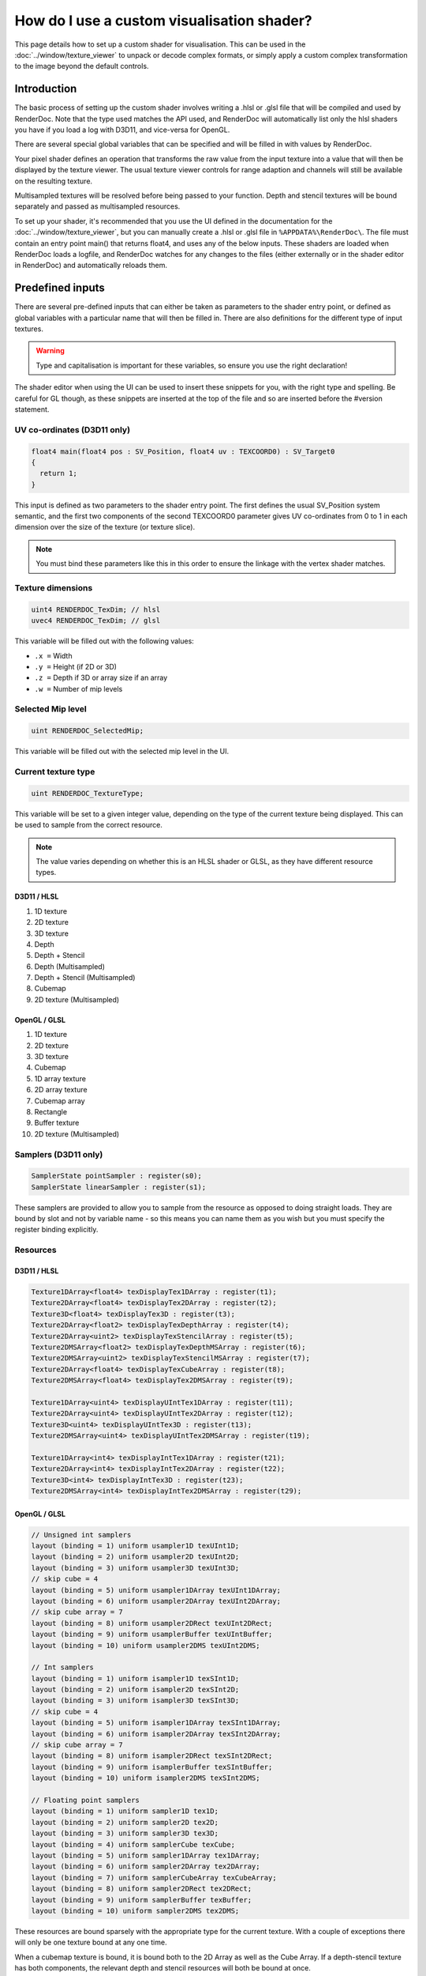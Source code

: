 How do I use a custom visualisation shader?
===========================================

This page details how to set up a custom shader for visualisation. This can be used in the :doc:`../window/texture_viewer` to unpack or decode complex formats, or simply apply a custom complex transformation to the image beyond the default controls.

Introduction
------------

The basic process of setting up the custom shader involves writing a .hlsl or .glsl file that will be compiled and used by RenderDoc. Note that the type used matches the API used, and RenderDoc will automatically list only the hlsl shaders you have if you load a log with D3D11, and vice-versa for OpenGL.

There are several special global variables that can be specified and will be filled in with values by RenderDoc.

Your pixel shader defines an operation that transforms the raw value from the input texture into a value that will then be displayed by the texture viewer. The usual texture viewer controls for range adaption and channels will still be available on the resulting texture.

Multisampled textures will be resolved before being passed to your function. Depth and stencil textures will be bound separately and passed as multisampled resources.

To set up your shader, it's recommended that you use the UI defined in the documentation for the :doc:`../window/texture_viewer`, but you can manually create a .hlsl or .glsl file in ``%APPDATA%\RenderDoc\``. The file must contain an entry point main() that returns float4, and uses any of the below inputs. These shaders are loaded when RenderDoc loads a logfile, and RenderDoc watches for any changes to the files (either externally or in the shader editor in RenderDoc) and automatically reloads them.

Predefined inputs
-----------------

There are several pre-defined inputs that can either be taken as parameters to the shader entry point, or defined as global variables with a particular name that will then be filled in. There are also definitions for the different type of input textures.

.. warning::

	Type and capitalisation is important for these variables, so ensure you use the right declaration!

The shader editor when using the UI can be used to insert these snippets for you, with the right type and spelling. Be careful for GL though, as these snippets are inserted at the top of the file and so are inserted before the #version statement.

UV co-ordinates (D3D11 only)
````````````````````````````

.. highlight:: c++
.. code:: c++

	float4 main(float4 pos : SV_Position, float4 uv : TEXCOORD0) : SV_Target0
	{
	  return 1;
	}

This input is defined as two parameters to the shader entry point. The first defines the usual SV_Position system semantic, and the first two components of the second TEXCOORD0 parameter gives UV co-ordinates from 0 to 1 in each dimension over the size of the texture (or texture slice).

.. note::

	You must bind these parameters like this in this order to ensure the linkage with the vertex shader matches.

Texture dimensions
``````````````````

.. highlight:: c++
.. code:: c++

	uint4 RENDERDOC_TexDim; // hlsl
	uvec4 RENDERDOC_TexDim; // glsl


This variable will be filled out with the following values:

* ``.x =``  Width
* ``.y =``  Height (if 2D or 3D)
* ``.z =``  Depth if 3D or array size if an array
* ``.w =``  Number of mip levels

Selected Mip level
``````````````````

.. highlight:: c++
.. code:: c++

	uint RENDERDOC_SelectedMip;

This variable will be filled out with the selected mip level in the UI.

Current texture type
````````````````````

.. highlight:: c++
.. code:: c++

	uint RENDERDOC_TextureType;


This variable will be set to a given integer value, depending on the type of the current texture being displayed. This can be used to sample from the correct resource.

.. note::

	The value varies depending on whether this is an HLSL shader or GLSL, as they have different resource types.

D3D11 / HLSL
^^^^^^^^^^^^

#. 1D texture
#. 2D texture
#. 3D texture
#. Depth
#. Depth + Stencil
#. Depth (Multisampled)
#. Depth + Stencil (Multisampled)
#. Cubemap
#. 2D texture (Multisampled)

OpenGL / GLSL
^^^^^^^^^^^^^

#. 1D texture
#. 2D texture
#. 3D texture
#. Cubemap
#. 1D array texture
#. 2D array texture
#. Cubemap array
#. Rectangle
#. Buffer texture
#. 2D texture (Multisampled)

Samplers (D3D11 only)
`````````````````````

.. highlight:: c++
.. code:: c++

	SamplerState pointSampler : register(s0);
	SamplerState linearSampler : register(s1);

These samplers are provided to allow you to sample from the resource as opposed to doing straight loads. They are bound by slot and not by variable name - so this means you can name them as you wish but you must specify the register binding explicitly.

Resources
`````````

D3D11 / HLSL
^^^^^^^^^^^^

.. highlight:: c++
.. code:: c++

	Texture1DArray<float4> texDisplayTex1DArray : register(t1);
	Texture2DArray<float4> texDisplayTex2DArray : register(t2);
	Texture3D<float4> texDisplayTex3D : register(t3);
	Texture2DArray<float2> texDisplayTexDepthArray : register(t4);
	Texture2DArray<uint2> texDisplayTexStencilArray : register(t5);
	Texture2DMSArray<float2> texDisplayTexDepthMSArray : register(t6);
	Texture2DMSArray<uint2> texDisplayTexStencilMSArray : register(t7);
	Texture2DArray<float4> texDisplayTexCubeArray : register(t8);
	Texture2DMSArray<float4> texDisplayTex2DMSArray : register(t9);

	Texture1DArray<uint4> texDisplayUIntTex1DArray : register(t11);
	Texture2DArray<uint4> texDisplayUIntTex2DArray : register(t12);
	Texture3D<uint4> texDisplayUIntTex3D : register(t13);
	Texture2DMSArray<uint4> texDisplayUIntTex2DMSArray : register(t19);

	Texture1DArray<int4> texDisplayIntTex1DArray : register(t21);
	Texture2DArray<int4> texDisplayIntTex2DArray : register(t22);
	Texture3D<int4> texDisplayIntTex3D : register(t23);
	Texture2DMSArray<int4> texDisplayIntTex2DMSArray : register(t29);

OpenGL / GLSL
^^^^^^^^^^^^^

.. highlight:: c++
.. code:: c++

	// Unsigned int samplers
	layout (binding = 1) uniform usampler1D texUInt1D;
	layout (binding = 2) uniform usampler2D texUInt2D;
	layout (binding = 3) uniform usampler3D texUInt3D;
	// skip cube = 4
	layout (binding = 5) uniform usampler1DArray texUInt1DArray;
	layout (binding = 6) uniform usampler2DArray texUInt2DArray;
	// skip cube array = 7
	layout (binding = 8) uniform usampler2DRect texUInt2DRect;
	layout (binding = 9) uniform usamplerBuffer texUIntBuffer;
	layout (binding = 10) uniform usampler2DMS texUInt2DMS;

	// Int samplers
	layout (binding = 1) uniform isampler1D texSInt1D;
	layout (binding = 2) uniform isampler2D texSInt2D;
	layout (binding = 3) uniform isampler3D texSInt3D;
	// skip cube = 4
	layout (binding = 5) uniform isampler1DArray texSInt1DArray;
	layout (binding = 6) uniform isampler2DArray texSInt2DArray;
	// skip cube array = 7
	layout (binding = 8) uniform isampler2DRect texSInt2DRect;
	layout (binding = 9) uniform isamplerBuffer texSIntBuffer;
	layout (binding = 10) uniform isampler2DMS texSInt2DMS;

	// Floating point samplers
	layout (binding = 1) uniform sampler1D tex1D;
	layout (binding = 2) uniform sampler2D tex2D;
	layout (binding = 3) uniform sampler3D tex3D;
	layout (binding = 4) uniform samplerCube texCube;
	layout (binding = 5) uniform sampler1DArray tex1DArray;
	layout (binding = 6) uniform sampler2DArray tex2DArray;
	layout (binding = 7) uniform samplerCubeArray texCubeArray;
	layout (binding = 8) uniform sampler2DRect tex2DRect;
	layout (binding = 9) uniform samplerBuffer texBuffer;
	layout (binding = 10) uniform sampler2DMS tex2DMS;


These resources are bound sparsely with the appropriate type for the current texture. With a couple of exceptions there will only be one texture bound at any one time.

When a cubemap texture is bound, it is bound both to the 2D Array as well as the Cube Array. If a depth-stencil texture has both components, the relevant depth and stencil resources will both be bound at once.

To determine which resource to sample from you can use the RENDERDOC_TexType variable above.

Usually the float textures are used, but for unsigned and signed integer formats, the relevant integer resources are used.

As with the samplers, these textures are bound by slot and not by name, so while you are free to name the variables as you wish, you must bind them explicitly to the slots listed here.

See Also
--------

* :doc:`../window/texture_viewer`
